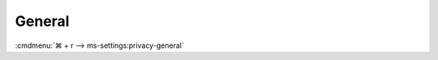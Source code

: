 .. _w10-1903-reasonable-privacy-general:

General
#######
:cmdmenu:`⌘ + r --> ms-settings:privacy-general`

.. dropdown:: Let apps use advertising ID to make ads more interesting to you
              based on your app usage (turning this off will reset your ID.)
  :container: + shadow
  :title: bg-primary text-white font-weight-bold
  :animate: fade-in

  .. gpo::    Disable Advertising ID
    :path:    Computer Configuration -->
              Administrative Templates -->
              System -->
              User Profiles -->
              Turn off the advertising ID
    :value0:  ☑, {ENABLED}
    :ref:     https://docs.microsoft.com/en-us/windows/privacy/manage-connections-from-windows-operating-system-components-to-microsoft-services#bkmk-general
    :update:  2021-02-19
    :generic:
    :open:

  .. regedit:: Disable Advertising ID
    :path:     HKEY_LOCAL_MACHINE\SOFTWARE\Microsoft\Windows\CurrentVersion\
               AdvertisingInfo
    :value0:   Enabled, {DWORD}, 0
    :ref:      https://docs.microsoft.com/en-us/windows/privacy/manage-connections-from-windows-operating-system-components-to-microsoft-services#bkmk-general
    :update:   2021-02-19
    :generic:
    :open:

  .. regedit:: Allow GPO to override Disable Advertising ID
    :path:     HKEY_LOCAL_MACHINE\SOFTWARE\Policies\Microsoft\Windows\
               AdvertisingInfo
    :value0:   DisabledByGroupPolicy, {DWORD}, 1
    :ref:      https://docs.microsoft.com/en-us/windows/privacy/manage-connections-from-windows-operating-system-components-to-microsoft-services#bkmk-general
    :update:   2021-02-19
    :generic:
    :open:

.. regedit:: Disable Let websites provide locally relevant content by accessing
             mylanguage list
  :path:     HKEY_CURRENT_USER\Control Panel\International\User Profile
  :value0:   HttpAcceptLanguageOptOut, {DWORD}, 1
  :ref: https://docs.microsoft.com/en-us/windows/privacy/manage-connections-from-windows-operating-system-components-to-microsoft-services#bkmk-general
  :update:   2021-02-19

.. regedit:: Disable Let Windows track app launches to improve Start and search
             results
  :path:     HKEY_CURRENT_USER\SOFTWARE\Microsoft\Windows\CurrentVersion\
             Explorer\Advanced
  :value0:   Start_TrackProgs, {DWORD}, 0
  :ref: https://docs.microsoft.com/en-us/windows/privacy/manage-connections-from-windows-operating-system-components-to-microsoft-services#bkmk-general
  :update:   2021-02-19

.. regedit:: Disable Show me suggested content in the settings app
  :path:     HKEY_CURRENT_USER\Software\Microsoft\Windows\CurrentVersion\
             ContentDeliveryManager
  :value0:   SubscribedContent-338393Enabled, {DWORD}, 0
  :value1:   SubscribedContent-353694Enabled, {DWORD}, 0
  :value2:   SubscribedContent-353696Enabled, {DWORD}, 0
  :ref:      https://www.tenforums.com/tutorials/100541-turn-off-suggested-content-settings-app-windows-10-a.html#value02
  :update:   2021-02-19
